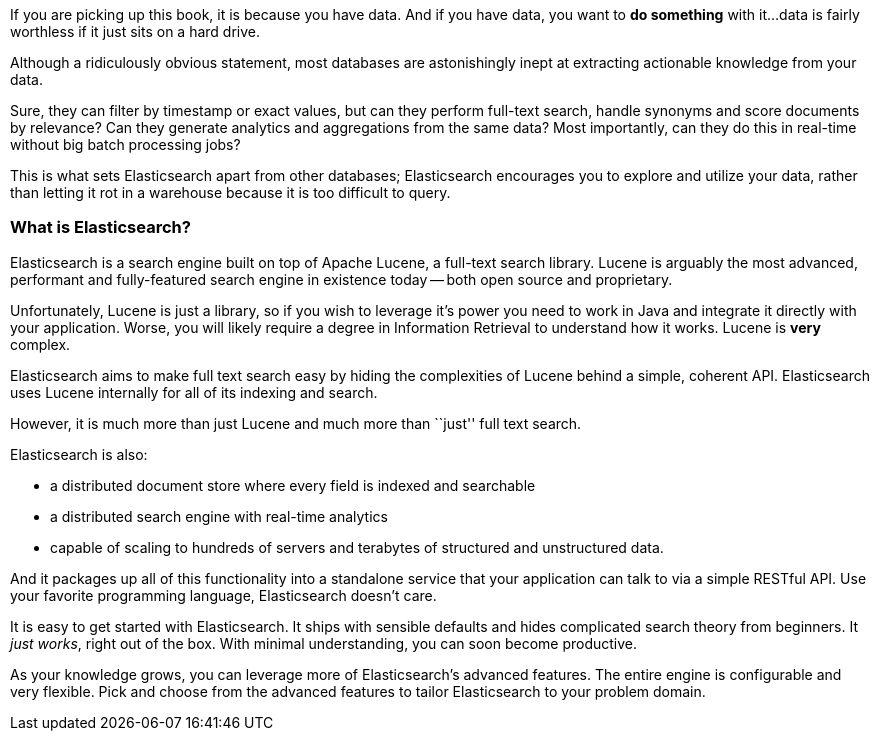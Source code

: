 

If you are picking up this book, it is because you have data.  And if you have
data, you want to *do something* with it...data is fairly worthless if
it just sits on a hard drive.  

Although a ridiculously obvious statement, most databases are astonishingly inept
at extracting actionable knowledge from your data.

Sure, they can filter by timestamp or exact values, but can they perform
full-text search, handle synonyms and score documents by relevance?  Can they 
generate analytics and aggregations from the same data?  Most importantly, can 
they do this in real-time without big batch processing jobs?

This is what sets Elasticsearch apart from other databases; Elasticsearch 
encourages you to explore and utilize your data, rather than letting it rot in a 
warehouse because it is too difficult to query. 

=== What is Elasticsearch?

Elasticsearch is a search engine built on top of Apache Lucene, a full-text 
search library.  Lucene is arguably the most advanced, performant and fully-featured
search engine in existence today -- both open source and proprietary.

Unfortunately, Lucene is just a library, so if you wish to leverage it's power
you need to work in Java and integrate it directly with your application.  
Worse, you will likely require a degree in Information Retrieval to understand
how it works.  Lucene is *very* complex.

Elasticsearch aims to make full text search easy by hiding the complexities of
Lucene behind a simple, coherent API.  Elasticsearch uses Lucene internally 
for all of its indexing and search.

However, it is much more than just Lucene and much more than ``just'' full
text search.

Elasticsearch is also:

* a distributed document store where every field is indexed and
   searchable
* a distributed search engine with real-time analytics
* capable of scaling to hundreds of servers and terabytes of structured
  and unstructured data.

And it packages up all of this functionality into a standalone service
that your application can talk to via a simple RESTful API.  Use
your favorite programming language, Elasticsearch doesn't care.

It is easy to get started with Elasticsearch. It ships with
sensible defaults and hides complicated search theory from beginners.
It _just works_, right out of the box. With minimal understanding,
you can soon become productive.

As your knowledge grows, you can leverage more of Elasticsearch's
advanced features. The entire engine is configurable and very flexible.
Pick and choose from the advanced features to tailor Elasticsearch to your
problem domain.


